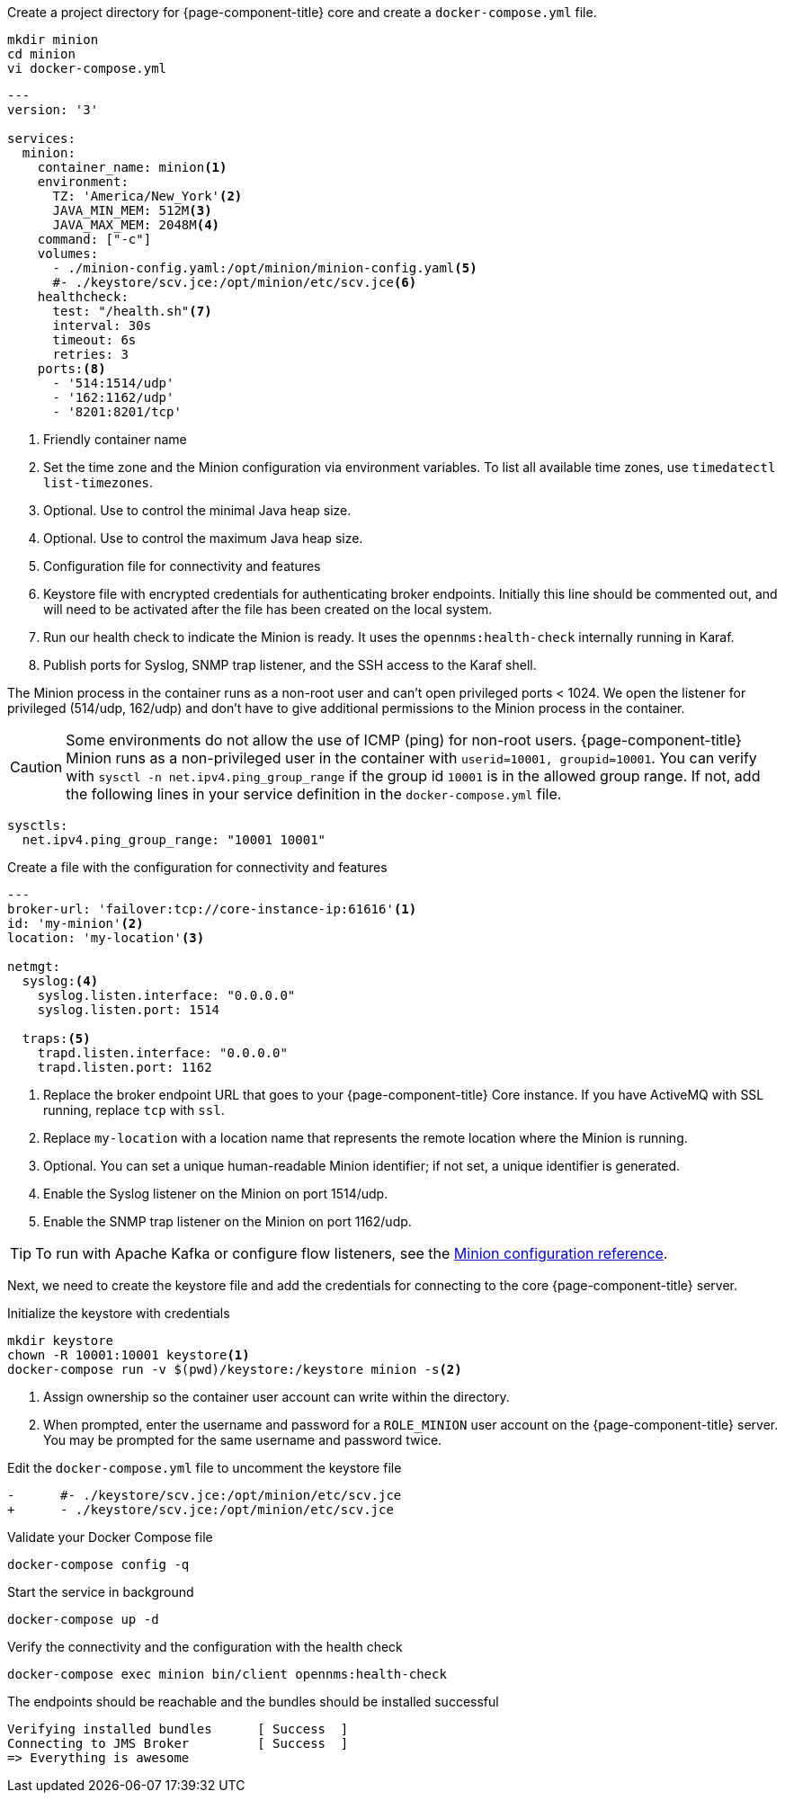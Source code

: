:docker-version-tag: bleeding
ifeval::["{prerelease}" == "false"]
:docker-version-tag: {full-display-version}
endif::[]

.Create a project directory for {page-component-title} core and create a `docker-compose.yml` file.
[source, console]
----
mkdir minion
cd minion
vi docker-compose.yml
----

[source, docker-compose.yml]
[subs="verbatim,attributes"]
----
---
version: '3'

services:
  minion:
ifeval::["{page-component-title}" == "Horizon"]
    image: opennms/minion:{full-display-version}
endif::[]
ifeval::["{page-component-title}" == "Meridian"]
    image: opennms/meridian-minion:{full-display-version}
endif::[]
    container_name: minion<1>
    environment:
      TZ: 'America/New_York'<2>
      JAVA_MIN_MEM: 512M<3>
      JAVA_MAX_MEM: 2048M<4>
    command: ["-c"]
    volumes:
      - ./minion-config.yaml:/opt/minion/minion-config.yaml<5>
      #- ./keystore/scv.jce:/opt/minion/etc/scv.jce<6>
    healthcheck:
      test: "/health.sh"<7>
      interval: 30s
      timeout: 6s
      retries: 3
    ports:<8>
      - '514:1514/udp'
      - '162:1162/udp'
      - '8201:8201/tcp'
----
<1> Friendly container name
<2> Set the time zone and the Minion configuration via environment variables. To list all available time zones, use `timedatectl list-timezones`.
<3> Optional. Use to control the minimal Java heap size.
<4> Optional. Use to control the maximum Java heap size.
<5> Configuration file for connectivity and features
<6> Keystore file with encrypted credentials for authenticating broker endpoints.
Initially this line should be commented out, and will need to be activated after the file has been created on the local system.
<7> Run our health check to indicate the Minion is ready. It uses the `opennms:health-check` internally running in Karaf.
<8> Publish ports for Syslog, SNMP trap listener, and the SSH access to the Karaf shell.

The Minion process in the container runs as a non-root user and can't open privileged ports < 1024.
We open the listener for privileged (514/udp, 162/udp) and don't have to give additional permissions to the Minion process in the container.

CAUTION: Some environments do not allow the use of ICMP (ping) for non-root users.
         {page-component-title} Minion runs as a non-privileged user in the container with `userid=10001, groupid=10001`.
         You can verify with `sysctl -n net.ipv4.ping_group_range` if the group id `10001` is in the allowed group range.
         If not, add the following lines in your service definition in the `docker-compose.yml` file.

[source, docker-compose.yml]
----
sysctls:
  net.ipv4.ping_group_range: "10001 10001"
----

.Create a file with the configuration for connectivity and features
[source, minion-config.yaml]
----
---
broker-url: 'failover:tcp://core-instance-ip:61616'<1>
id: 'my-minion'<2>
location: 'my-location'<3>

netmgt:
  syslog:<4>
    syslog.listen.interface: "0.0.0.0"
    syslog.listen.port: 1514

  traps:<5>
    trapd.listen.interface: "0.0.0.0"
    trapd.listen.port: 1162
----

<1> Replace the broker endpoint URL that goes to your {page-component-title} Core instance. If you have ActiveMQ with SSL running, replace `tcp` with `ssl`.
<2> Replace `my-location` with a location name that represents the remote location where the Minion is running.
<3> Optional. You can set a unique human-readable Minion identifier; if not set, a unique identifier is generated.
<4> Enable the Syslog listener on the Minion on port 1514/udp.
<5> Enable the SNMP trap listener on the Minion on port 1162/udp.

TIP: To run with Apache Kafka or configure flow listeners, see the xref:reference:configuration/minion-confd/minion-confd.adoc#minion-confd[Minion configuration reference].

Next, we need to create the keystore file and add the credentials for connecting to the core {page-component-title} server.

.Initialize the keystore with credentials
[source, console]
----
mkdir keystore
chown -R 10001:10001 keystore<1>
docker-compose run -v $(pwd)/keystore:/keystore minion -s<2>
----
<1> Assign ownership so the container user account can write within the directory.
<2> When prompted, enter the username and password for a `ROLE_MINION` user account on the {page-component-title} server.
You may be prompted for the same username and password twice.

.Edit the `docker-compose.yml` file to uncomment the keystore file
[source, diff]
----
-      #- ./keystore/scv.jce:/opt/minion/etc/scv.jce
+      - ./keystore/scv.jce:/opt/minion/etc/scv.jce
----

.Validate your Docker Compose file
[source, console]
----
docker-compose config -q
----

.Start the service in background
[source, console]
----
docker-compose up -d
----

.Verify the connectivity and the configuration with the health check
[source, console]
----
docker-compose exec minion bin/client opennms:health-check
----

.The endpoints should be reachable and the bundles should be installed successful
[source, output]
----
Verifying installed bundles      [ Success  ]
Connecting to JMS Broker         [ Success  ]
=> Everything is awesome
----